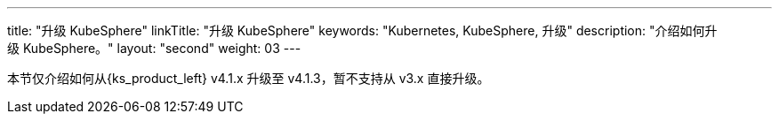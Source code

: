 ---
title: "升级 KubeSphere"
linkTitle: "升级 KubeSphere"
keywords: "Kubernetes, KubeSphere, 升级"
description: "介绍如何升级 KubeSphere。"
layout: "second"
weight: 03
---


本节仅介绍如何从{ks_product_left} v4.1.x 升级至 v4.1.3，暂不支持从 v3.x 直接升级。
